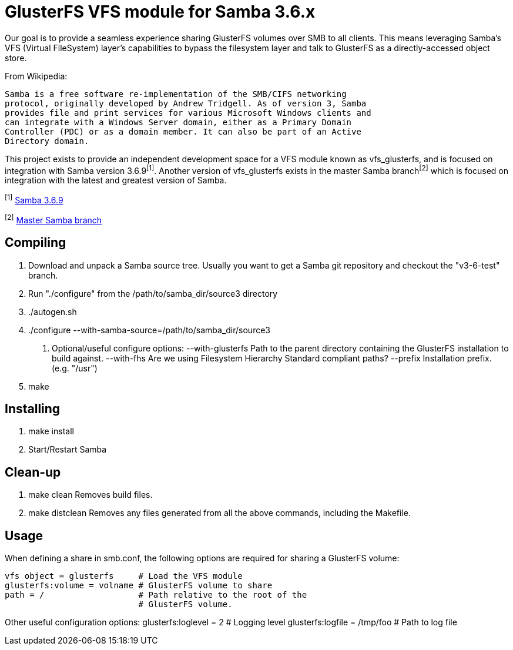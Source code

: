 GlusterFS VFS module for Samba 3.6.x
====================================

Our goal is to provide a seamless experience sharing GlusterFS volumes over 
SMB to all clients. This means leveraging Samba’s VFS (Virtual FileSystem) 
layer’s capabilities to bypass the filesystem layer and talk to GlusterFS as 
a directly-accessed object store.

From Wikipedia:

  Samba is a free software re-implementation of the SMB/CIFS networking 
  protocol, originally developed by Andrew Tridgell. As of version 3, Samba 
  provides file and print services for various Microsoft Windows clients and 
  can integrate with a Windows Server domain, either as a Primary Domain 
  Controller (PDC) or as a domain member. It can also be part of an Active 
  Directory domain.

This project exists to provide an independent development space for a VFS 
module known as vfs_glusterfs, and is focused on integration with 
Samba version 3.6.9^[1]^. Another version of vfs_glusterfs exists in the master 
Samba branch^[2]^ which is focused on integration with the latest and greatest 
version of Samba.

^[1]^ http://gitweb.samba.org/?p=samba.git;a=commit;h=951e58303646fc0eb3360b0865631b6c96b6959f[Samba 3.6.9]

^[2]^ http://gitweb.samba.org/?p=samba.git;a=shortlog;h=refs/heads/master[Master Samba branch]

Compiling
---------

1. Download and unpack a Samba source tree. Usually you want to get
   a Samba git repository and checkout the "v3-6-test" branch.

2. Run "./configure" from the /path/to/samba_dir/source3 directory

3. ./autogen.sh

4. ./configure --with-samba-source=/path/to/samba_dir/source3

 a. Optional/useful configure options:
    --with-glusterfs	Path to the parent directory containing the 
			GlusterFS installation to build against.
    --with-fhs		Are we using Filesystem Hierarchy Standard
			compliant paths?
    --prefix		Installation prefix. (e.g. "/usr")

5. make

Installing
----------

1. make install

2. Start/Restart Samba

Clean-up
--------

1. make clean
   Removes build files.

2. make distclean
   Removes any files generated from all the above commands, including
   the Makefile.

Usage
-----

When defining a share in smb.conf, the following options are 
required for sharing a GlusterFS volume:

[sharename]
	vfs object = glusterfs     # Load the VFS module
	glusterfs:volume = volname # GlusterFS volume to share
	path = /                   # Path relative to the root of the
	                           # GlusterFS volume.

Other useful configuration options:
	glusterfs:loglevel = 2       # Logging level
	glusterfs:logfile = /tmp/foo # Path to log file
